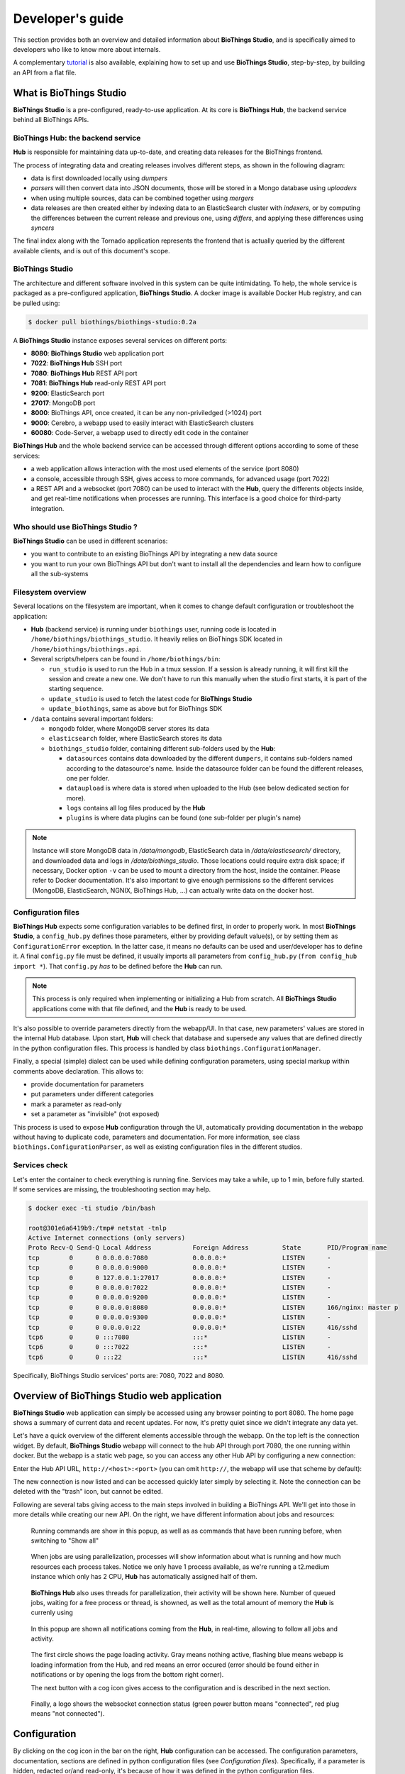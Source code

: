 *****************
Developer's guide
*****************

This section provides both an overview and detailed information about **BioThings Studio**,
and is specifically aimed to developers who like to know more about internals.

A complementary `tutorial <studio_tutorial.html>`_ is also available, explaining how to set up and use **BioThings Studio**,
step-by-step, by building an API from a flat file.

========================
What is BioThings Studio
========================

**BioThings Studio** is a pre-configured, ready-to-use application. At its core is **BioThings Hub**, the
backend service behind all BioThings APIs.

BioThings Hub: the backend service
^^^^^^^^^^^^^^^^^^^^^^^^^^^^^^^^^^

**Hub** is responsible for maintaining data up-to-date, and
creating data releases for the BioThings frontend.

The process of integrating data and creating releases involves different steps, as shown
in the following diagram:

.. image:: ../_static/hubarch.png
   :width: 100%

* data is first downloaded locally using `dumpers`
* `parsers` will then convert data into JSON documents, those will be stored in a Mongo database using `uploaders`
* when using multiple sources, data can be combined together using `mergers`
* data releases are then created either by indexing data to an ElasticSearch cluster with `indexers`, or
  by computing the differences between the current release and previous one, using `differs`, and applying these
  differences using `syncers`

The final index along with the Tornado application represents the frontend that is actually queried by the
different available clients, and is out of this document's scope.


BioThings Studio
^^^^^^^^^^^^^^^^

The architecture and different software involved in this system can be quite intimidating. To help,
the whole service is packaged as a pre-configured application, **BioThings Studio**. A docker image is available
Docker Hub registry, and can be pulled using:

.. code:: bash

   $ docker pull biothings/biothings-studio:0.2a

.. image:: ../_static/hubstack.png
   :width: 100%

A **BioThings Studio** instance exposes several services on different ports:

* **8080**: **BioThings Studio** web application port
* **7022**: **BioThings Hub** SSH port
* **7080**: **BioThings Hub** REST API port
* **7081**: **BioThings Hub** read-only REST API port
* **9200**: ElasticSearch port
* **27017**: MongoDB port
* **8000**: BioThings API, once created, it can be any non-priviledged (>1024) port
* **9000**: Cerebro, a webapp used to easily interact with ElasticSearch clusters
* **60080**: Code-Server, a webapp used to directly edit code in the container

**BioThings Hub** and the whole backend service can be accessed through different options according to some
of these services:

* a web application allows interaction with the most used elements of the service (port 8080)
* a console, accessible through SSH, gives access to more commands, for advanced usage (port 7022)
* a REST API and a websocket (port 7080) can be used to interact with the **Hub**, query the differents objects inside,
  and get real-time notifications when processes are running. This interface is a good choice for third-party integration.


Who should use BioThings Studio ?
^^^^^^^^^^^^^^^^^^^^^^^^^^^^^^^^^

**BioThings Studio** can be used in different scenarios:

* you want to contribute to an existing BioThings API by integrating a new data source
* you want to run your own BioThings API but don't want to install all the dependencies and
  learn how to configure all the sub-systems


Filesystem overview
^^^^^^^^^^^^^^^^^^^

Several locations on the filesystem are important, when it comes to change default configuration or troubleshoot the application:

* **Hub** (backend service) is running under ``biothings`` user, running code is located in ``/home/biothings/biothings_studio``. It heavily relies on
  BioThings SDK located in ``/home/biothings/biothings.api``.
* Several scripts/helpers can be found in ``/home/biothings/bin``:

  - ``run_studio`` is used to run the Hub in a tmux session. If a session is already running, it will first kill the session and create a new one. We don't have
    to run this manually when the studio first starts, it is part of the starting sequence.
  - ``update_studio`` is used to fetch the latest code for **BioThings Studio**
  - ``update_biothings``, same as above but for BioThings SDK

* ``/data`` contains several important folders:

  - ``mongodb`` folder, where MongoDB server stores its data
  - ``elasticsearch`` folder, where ElasticSearch stores its data
  - ``biothings_studio`` folder, containing different sub-folders used by the **Hub**:

    - ``datasources`` contains data downloaded by the different ``dumpers``, it contains sub-folders named according to the datasource's name.
      Inside the datasource folder can be found the different releases, one per folder.
    - ``dataupload`` is where data is stored when uploaded to the Hub (see below dedicated section for more).
    - ``logs`` contains all log files produced by the **Hub**
    - ``plugins`` is where data plugins can be found (one sub-folder per plugin's name)

.. note:: Instance will store MongoDB data in `/data/mongodb`, ElasticSearch data in `/data/elasticsearch/` directory,
   and downloaded data and logs in `/data/biothings_studio`. Those locations could require extra disk space;
   if necessary, Docker option ``-v`` can be used to mount a directory from the host, inside the container.
   Please refer to Docker documentation. It's also important to give enough permissions so the different services
   (MongoDB, ElasticSearch, NGNIX, BioThings Hub, ...) can actually write data on the docker host.

Configuration files
^^^^^^^^^^^^^^^^^^^

**BioThings Hub** expects some configuration variables to be defined first, in order to properly work. In most **BioThings Studio**, a ``config_hub.py`` defines
those parameters, either by providing default value(s), or by setting them as ``ConfigurationError`` exception. In the latter case, it means no defaults can be used
and user/developer has to define it. A final ``config.py`` file must be defined, it usually imports all parameters from ``config_hub.py`` (``from config_hub import *``).
That ``config.py`` *has* to be defined before the **Hub** can run.

.. note:: This process is only required when implementing or initializing a Hub from scratch. All **BioThings Studio** applications come with that file defined, and the **Hub**
   is ready to be used.

It's also possible to override parameters directly from the webapp/UI. In that case, new parameters' values are stored in the internal Hub database. Upon start, **Hub** will check
that database and supersede any values that are defined directly in the python configuration files. This process is handled by class ``biothings.ConfigurationManager``.

Finally, a special (simple) dialect can be used while defining configuration parameters, using special markup within comments above declaration. This allows to:

* provide documentation for parameters
* put parameters under different categories
* mark a parameter as read-only
* set a parameter as "invisible" (not exposed)

This process is used to expose **Hub** configuration through the UI, automatically providing documentation in the webapp without having to duplicate code, parameters and documentation.
For more information, see class ``biothings.ConfigurationParser``, as well as existing configuration files in the different studios.

Services check
^^^^^^^^^^^^^^

Let's enter the container to check everything is running fine. Services may take a while, up to 1 min, before fully started.
If some services are missing, the troubleshooting section may help.

.. _services:

.. code:: bash

  $ docker exec -ti studio /bin/bash

  root@301e6a6419b9:/tmp# netstat -tnlp
  Active Internet connections (only servers)
  Proto Recv-Q Send-Q Local Address           Foreign Address         State       PID/Program name
  tcp        0      0 0.0.0.0:7080            0.0.0.0:*               LISTEN      -
  tcp        0      0 0.0.0.0:9000            0.0.0.0:*               LISTEN      -
  tcp        0      0 127.0.0.1:27017         0.0.0.0:*               LISTEN      -
  tcp        0      0 0.0.0.0:7022            0.0.0.0:*               LISTEN      -
  tcp        0      0 0.0.0.0:9200            0.0.0.0:*               LISTEN      -
  tcp        0      0 0.0.0.0:8080            0.0.0.0:*               LISTEN      166/nginx: master p
  tcp        0      0 0.0.0.0:9300            0.0.0.0:*               LISTEN      -
  tcp        0      0 0.0.0.0:22              0.0.0.0:*               LISTEN      416/sshd
  tcp6       0      0 :::7080                 :::*                    LISTEN      -
  tcp6       0      0 :::7022                 :::*                    LISTEN      -
  tcp6       0      0 :::22                   :::*                    LISTEN      416/sshd

Specifically, BioThings Studio services' ports are: 7080, 7022 and 8080.


============================================
Overview of BioThings Studio web application
============================================

**BioThings Studio** web application can simply be accessed using any browser pointing to port 8080. The home page
shows a summary of current data and recent updates. For now, it's pretty quiet since we didn't integrate any data yet.


.. image:: ../_static/homeempty.png

Let's have a quick overview of the different elements accessible through the webapp. On the top left is the connection widget.
By default, **BioThings Studio** webapp will connect to the hub API through port 7080, the one running within docker. But the webapp
is a static web page, so you can access any other Hub API by configuring a new connection:

.. image:: ../_static/connectionlist.png
   :width: 250px

Enter the Hub API URL, ``http://<host>:<port>`` (you can omit ``http://``, the webapp will use that scheme by default):

.. image:: ../_static/connectioncreate.png

The new connection is now listed and can be accessed quickly later simply by selecting it. Note the connection can be deleted with the "trash" icon,
but cannot be edited.

.. image:: ../_static/connectionlist2.png
   :width: 250px

Following are several tabs giving access to the main steps involved in building a BioThings API.
We'll get into those in more details while creating our
new API. On the right, we have different information about jobs and resources:

.. figure:: ../_static/commands.png
   :width: 600px

   Running commands are show in this popup, as well as as commands that have been running before, when switching to "Show all"

.. figure:: ../_static/processes.png
   :width: 600px

   When jobs are using parallelization, processes will show information about what is running and how much resources each process takes.
   Notice we only have 1 process available, as we're running a t2.medium instance which only has 2 CPU, **Hub** has automatically
   assigned half of them.

.. figure:: ../_static/threads.png
   :width: 600px

   **BioThings Hub** also uses threads for parallelization, their activity will be shown here.
   Number of queued jobs, waiting for a free process or thread, is showned, as well as the total amount of memory the **Hub**
   is currenly using

.. figure:: ../_static/notifs.png
   :width: 600px

   In this popup are shown all notifications coming from the **Hub**, in real-time, allowing to follow all jobs and activity.

.. figure:: ../_static/loader.png
   :width: 600px

   The first circle shows the page loading activity. Gray means nothing active, flashing blue means webapp is loading information from the Hub, and red means an
   error occured (error should be found either in notifications or by opening the logs from the bottom right corner).

   The next button with a cog icon gives access to the configuration and is described in the next section.

.. figure:: ../_static/websocket.png
   :width: 600px

   Finally, a logo shows the websocket connection status (green power button means "connected", red plug means "not connected").

=============
Configuration
=============

By clicking on the cog icon in the bar on the right, **Hub** configuration can be accessed. The configuration parameters, documentation, sections are defined in python configuration files
(see `Configuration files`). Specifically, if a parameter is hidden, redacted or/and read-only, it's because of how it was defined in the python configuration files.


.. figure:: ../_static/configform.png
   :width: 100%

All parameters must be entered in a JSON format. Ex: double quotes for strings, square brackets to define lists, etc. A changed parameter can be saved using
the "Save" button, available for each parameter. The "Reset" button can be used to switch it backto the original default value that was defined in the configuration files.

Ex: Update Hub's name

.. figure:: ../_static/edithubname.png
   :width: 200px

First enter the new name, for paramerer ``HUB_NAME``. Because the value has changed, the "Save" button is available.

.. figure:: ../_static/savehubname.png
   :width: 200px

Upon validation, a green check mark is shown, and because the value is not the default one, the "Reset" button is now available. Clicking on it will switch the parameter's value back to its original default one.

.. figure:: ../_static/resethubname.png
   :width: 200px

Note each time a parameter is changed, **Hub** needs to be restarted, as shown on the top.

.. figure:: ../_static/needrestart.png
   :width: 100%




===========================================
Data plugin architecture and specifications
===========================================

**BioThings Studio** allows to easily define and register datasources using *data plugins*. As of **BioThings Studio 0.2b**, there are two
different types of data plugin.

1. Manifest-based data plugins
^^^^^^^^^^^^^^^^^^^^^^^^^^^^^^

 - a *manifest.json* file
 - other python files supporting the declaration in the manifest.

The plugin name, that is, the folder name containing the manifest file, gives the name to the resulting datasource.

A manifest file is defined like this:

.. code:: bash

	{
	    "version": "0.2",
	    "__metadata__" : { # optional
	        "url" : "<datasource website/url>",
	        "license_url" : "<url>",
	        "licence" : "<license name>",
            "author" : {
                "name" : "<author name>",
                "url" : "<link to github's author for instance>"
            }
	    },
	    "requires" : ["lib==1.3","anotherlib"],
	    "dumper" : {
	        "data_url" : "<url>" # (or list of url: ["<url1>", "<url1>"]),
	        "uncompress" : true|false, # optional, default to false
	        "release" : "<path.to.module>:<function_name>"  # optional
	        "schedule" : "0 12 * * *"  # optional
	    },
	    "uploader" : { # optional, a manifest is allowed to only have a "dumper" section
	        "parser" : "<path.to.module>:<function_name>",
	        "on_duplicates" : "ignore|error|merge" # optional, default to "error"
	    }
	}

.. note:: it's possible to only have a dumper section, without any uploader specified. In that case, the data plugin will only download data and won't provide
   any way to parse and upload data.

- a *version* defines the specification version the manifest is using. Currently, version 0.2 should be used. This is not the version of the datasource itself.
- an optional (but highly recommended) *__metadata__* key provides information about the datasource itself, such as a website, a link to its license, the license name.
  This information, when provided, is displayed in the ``/metadata`` endpoint of the resulting API.
- a *requires* section, optional, describes dependencies that should be installed for the plugin to work. This uses `pip` behind the scene, and each element of that list
  is passed to `pip install` command line. If one dependency installation fails, the plugin is invalidated. Alternately, a single string can be passed, instead of a list.
- a *dumper* section specifies how to download the actual data:

  * *data_url* specifies where to download the data from. It can be a URL (string) or a list of URLs (list of strings). Currently supported protocols are **http(s)** and **ftp**.
    URLs must point to individual files (no wildcards), and only one protocol is allowed within a list of URLs (no mix of URLs using http and ftp are allowed). All files
    are download in a data folder, determined by ``config.DATA_ARCHIVE_ROOT``/<plugin_name>/<release>

  * *uncompress*: once data is downloaded, this flag, if set to true, will uncompress all supported archives found in the data folder.
    Currently supported formats are: ``*.zip``, ``*.gz``, ``*.tar.gz`` (includes untar step)

  * *schedule* will trigger the scheduling of the dumper, so it automatically checks for new data on a regular basis. Format is the same as crontabs, with the
    addition of an optional sixth parameter for scheduling by the seconds.

    Ex: ``* * * * * */10`` will trigger the dumper every 10 seconds (unless specific use case, this is not recommanded).

    For more information, **Hub** relies on `aiocron`_ for scheduling jobs.

  * *release* optionally specifies how to determine the release number/name of the datasource. By default, if not present, the release will be set using:

    - ``Last-Modified`` header for an HTTP-based URL. Format: ``YYYY-MM-DD``
    - ``ETag`` header for an HTTP-based URL if ``Last-Modified`` isn't present in headers. Format: the actual etag hash.
    - ``MDTM`` ftp command if URL is FTP-based.

    If a list of URLs is specified in *data_url*, the last URL is the one used to determine the release.
    If none of those are available or satisfactory, a *release* section can be specified, and should point to a python module and a function name
    following this format: ``module:function_name``. Within this module, function has the following signature and should return the release, as a string.
    ``set_release`` is a reserved name and must not be used.

.. code:: python

   def function_name(self):
       # code
       return "..."


.. _`aiocron`: https://github.com/gawel/aiocron




``self`` refers to the actual dumper instance, which is one of either a ``biothings.hub.dataload.dumper.HTTPDumper`` or a ``biothings.hub.dataload.dumper.FTPDumper``, depending
on the protocol. All properties and methods from the instance are available, specifically:

  * ``self.client``, the actual underlying client used to download files, which is either a ``request.Session`` or a ``ftplib.FTP`` instance, and should be preferred
    over initializing a new connection/client.
  * ``self.SRC_URLS``, containing the list of URLs (if only one URL was specified in *data_url*, this will be a list of one element), which is commonly
    used to inspect and possibly determine the release.


- an *uploader* section specifies how to parse and store (upload):

  * *parser* key defines a module and a function name within that module. Format: ``module:function_name``. Function has the following signature and returns a list of dictionary
  (or ``yield`` dictionaries) containing at least a ``_id`` key reprensenting a unique identifier (string) for this document:


.. code:: python

   def function_name(data_folder):
       # code
       yield {"_id":"..."}


``data_folder`` is the folder containing the previously downloaded (dumped) data, it is automatically set to the latest release available. Note the function doesn't
take an filename as input, it should select the file(s) to parse.

  * *on_duplicates* defines the strategy to use when duplicated records are found (according to the ``_id`` key):

    - ``error`` (default) will raise an exception if duplicates are found
    - ``ignore`` will skip any duplicates, only the first one found will be store
    - ``merge`` will merge existing document with the duplicated one. Refer to ``biothings.hub.dataload.storage.MergerStorage`` class for more.

  * *parallelizer* points to a ``module:function_name`` that can be used when the uploader can be parallelized. If multiple input files exist, using the
    exact same parser, the uploader can be parallelized using that option. The parser should take an input file as parameter, not a path to a folder. The parallizer
    function should return a list of tuples, where each tuple corresponds to the list of input parameters for the parser. ``jobs`` is a reserved name and must not
    be used.

  * *mapping* points to a ``module:classmethod_name`` that can be used to specify a custom ElasticSearch mapping. Class method must return a python dictionary with a
    valid mapping. ``get_mapping`` is a reserved name and must not be used. There's no need to add ``@classmethod`` decorator, **Hub** will take care of it. The first
    and only argument is a class. Ex:

.. code:: python

   def custom_mapping(cls):
       return {
           "root_field": {
                "properties": {
                    "subfield": {
                        "type": "text",
                    }
                }
            }
       }


.. note:: Please see https://github.com/sirloon/mvcgi for a simple plugin definition. https://github.com/sirloon/gwascatalog will show how to use
   the ``release`` key; https://github.com/sirloon/FIRE will demonstrate the parallelization in the uploader section.


2. "Advanced" data plugins
^^^^^^^^^^^^^^^^^^^^^^^^^^

This type of plugins is more advanced in the sense that it's plain python code. They typically come from a code export of a manifest-based plugin. The resulting python code defines
dumpers and uploaders as python class, inheriting from BioThings SDK components. These plugins can be written from scratch, they're "advanced" because they require more knowledge about
BioThings SDK.

In the root folder (local folder or remote git repository), a ``__init__.py`` is expected, and should
contain imports for one dumper, and one or more uploaders.

An example of advanced data plugin can be found at https://github.com/sirloon/mvcgi_advanced.git. It comes from "mvcgi" manifest-based plugin, where code was exported.


=========================
Hooks and custom commands
=========================

While it's possible to define custom commands for the Hub console by deriving class ``biothings.hub.HubServer``, there's also an easy way to enrich existing commands using **hooks**.
A **hook** is a python file located in ``HOOKS_FOLDER`` (defaulting to ``./hooks/``). When the Hub starts, it inspects this folder and "injects" hook's namespace into its console. Everything
available from within the hook file becomes available in the console. On the other hand, hook can use any commands available in the Hub console.

**Hooks** provide an easy way to "program" the Hub, based on existing commands. The following example defines a new command, which will archive any builds older than X days. Code can be
found at https://github.com/sirloon/auto_archive_hook.git. File ``auto_archive.py`` should be copied into ``./hooks/`` folder. Upon restart, a new command named ``auto_archive`` is now
part of the Hub. It's also been scheduled automatically using ``schedule(...)`` command at the end of the hook.

The ``auto_archive`` function uses several existing Hub commands:

- ``lsmerge``: when given a build config name, returns a list of all existing build names.
- ``archive``: will delete underlying data but keep existing metadata for a given build name
- ``bm.build_info``: ``bm`` isn't a command, but a shortcut for **build_manager** instance. From this instance, we can call ``build_info`` method which, given a build name, returns information
  about it, including the ``build_date`` field we're interested in.

.. note:: Hub console is actually a python interpreter. When connecting to the Hub using SSH, the connection "lands" into that interpreter. That's why it's possible to inject python code
   into the console.

.. note:: Be careful. User-defined hooks can be conflicting with existing commands and may break the Hub. Ex: if a hook defines a command "dump", it will replace, and potentially break
   existing one!

